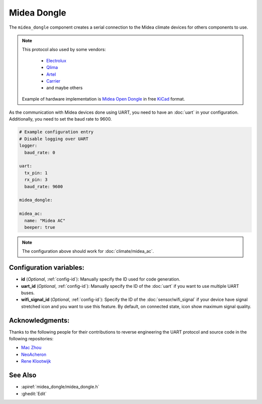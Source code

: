 Midea Dongle
============

.. seo::
    :description: Instructions for setting up the Midea Dongle component
    :image: midea.svg
    :keywords: midea

The ``midea_dongle`` component creates a serial connection to the Midea climate devices for others components to use.

.. note::

    This protocol also used by some vendors:

        - `Electrolux <https://www.electrolux.ru/>`_
        - `Qlima <https://www.qlima.com/>`_
        - `Artel <https://www.artelgroup.com/>`_
        - `Carrier <https://www.carrier.com/>`_
        - and maybe others

    Example of hardware implementation is `Midea Open Dongle <https://github.com/dudanov/midea-open-dongle>`_ in free `KiCad <https://kicad-pcb.org>`_ format.

As the communication with Midea devices done using UART, you need
to have an :doc:`uart` in your configuration.
Additionally, you need to set the baud rate to 9600.

.. code-block:: yaml

    # Example configuration entry
    # Disable logging over UART
    logger:
      baud_rate: 0

    uart:
      tx_pin: 1
      rx_pin: 3
      baud_rate: 9600

    midea_dongle:

    midea_ac:
      name: "Midea AC"
      beeper: true

.. note::

    The configuration above should work for :doc:`climate/midea_ac`.

Configuration variables:
------------------------

- **id** (*Optional*, :ref:`config-id`): Manually specify the ID used for code generation.
- **uart_id** (*Optional*, :ref:`config-id`): Manually specify the ID of the :doc:`uart` if you want
  to use multiple UART buses.
- **wifi_signal_id** (*Optional*, :ref:`config-id`): Specify the ID of the :doc:`sensor/wifi_signal` if your device
  have signal stretched icon and you want to use this feature. By default, on connected state, icon show maximum signal quality.

Acknowledgments:
----------------

Thanks to the following people for their contributions to reverse engineering the UART protocol and source code in the following repositories:

* `Mac Zhou <https://github.com/mac-zhou/midea-msmart>`_
* `NeoAcheron <https://github.com/NeoAcheron/midea-ac-py>`_
* `Rene Klootwijk <https://github.com/reneklootwijk/node-mideahvac>`_

See Also
--------

- :apiref:`midea_dongle/midea_dongle.h`
- :ghedit:`Edit`
